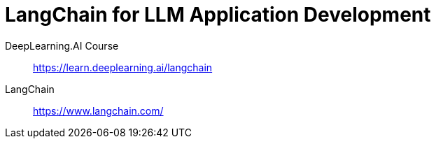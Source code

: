 = LangChain for LLM Application Development
:toc:

DeepLearning.AI Course::
https://learn.deeplearning.ai/langchain

LangChain::
https://www.langchain.com/


